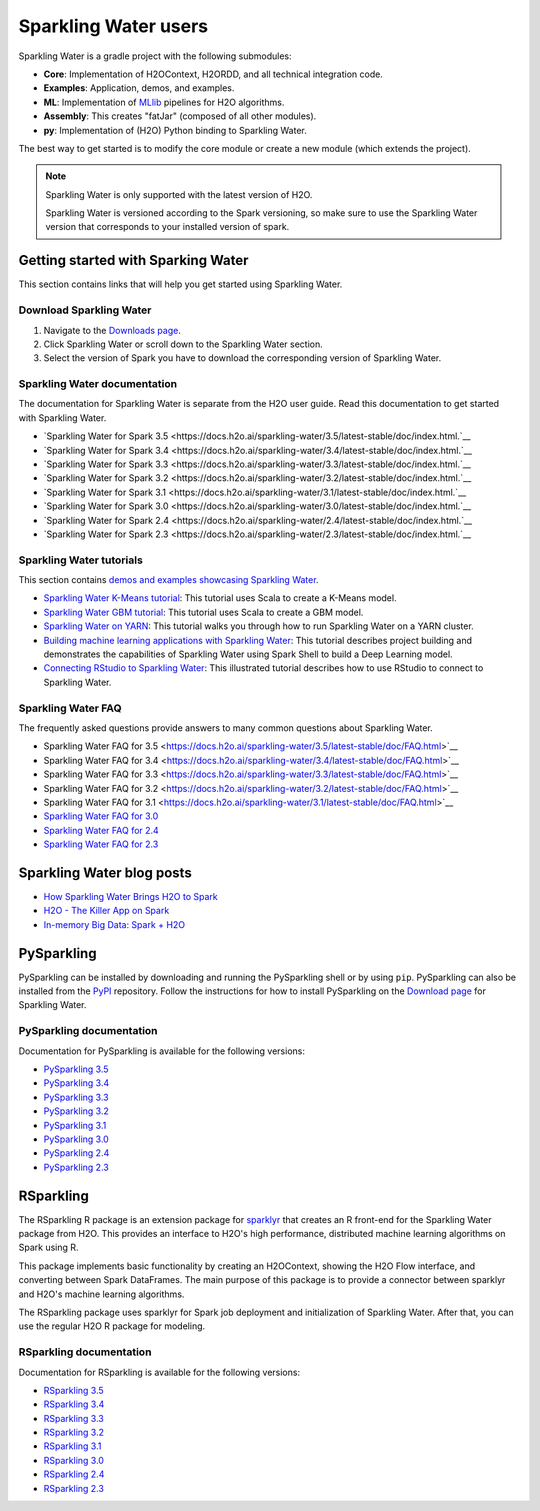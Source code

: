 Sparkling Water users
=====================

Sparkling Water is a gradle project with the following submodules:

- **Core**: Implementation of H2OContext, H2ORDD, and all technical integration code.
- **Examples**: Application, demos, and examples.
- **ML**: Implementation of `MLlib <https://spark.apache.org/mllib/>`__ pipelines for H2O algorithms.
- **Assembly**: This creates "fatJar" (composed of all other modules).
- **py**: Implementation of (H2O) Python binding to Sparkling Water.

The best way to get started is to modify the core module or create a new module (which extends the project).

.. note::
	
	Sparkling Water is only supported with the latest version of H2O. 

	Sparkling Water is versioned according to the Spark versioning, so make sure to use the Sparkling Water version that corresponds to your installed version of spark.

Getting started with Sparking Water
-----------------------------------

This section contains links that will help you get started using Sparkling Water.

Download Sparkling Water
~~~~~~~~~~~~~~~~~~~~~~~~

1. Navigate to the `Downloads page <https://h2o.ai/resources/download/>`__.
2. Click Sparkling Water or scroll down to the Sparkling Water section. 
3. Select the version of Spark you have to download the corresponding version of Sparkling Water.

Sparkling Water documentation
~~~~~~~~~~~~~~~~~~~~~~~~~~~~~

The documentation for Sparkling Water is separate from the H2O user guide. Read this documentation to get started with Sparkling Water.

- `Sparkling Water for Spark 3.5 <https://docs.h2o.ai/sparkling-water/3.5/latest-stable/doc/index.html.`__
- `Sparkling Water for Spark 3.4 <https://docs.h2o.ai/sparkling-water/3.4/latest-stable/doc/index.html.`__
- `Sparkling Water for Spark 3.3 <https://docs.h2o.ai/sparkling-water/3.3/latest-stable/doc/index.html.`__
- `Sparkling Water for Spark 3.2 <https://docs.h2o.ai/sparkling-water/3.2/latest-stable/doc/index.html.`__
- `Sparkling Water for Spark 3.1 <https://docs.h2o.ai/sparkling-water/3.1/latest-stable/doc/index.html.`__
- `Sparkling Water for Spark 3.0 <https://docs.h2o.ai/sparkling-water/3.0/latest-stable/doc/index.html.`__
- `Sparkling Water for Spark 2.4 <https://docs.h2o.ai/sparkling-water/2.4/latest-stable/doc/index.html.`__
- `Sparkling Water for Spark 2.3 <https://docs.h2o.ai/sparkling-water/2.3/latest-stable/doc/index.html.`__

Sparkling Water tutorials
~~~~~~~~~~~~~~~~~~~~~~~~~

This section contains `demos and examples showcasing Sparkling Water <https://github.com/h2oai/sparkling-water/tree/master/examples>`__.

- `Sparkling Water K-Means tutorial <https://github.com/h2oai/sparkling-water/blob/master/examples/src/main/scala/ai/h2o/sparkling/examples/ProstateDemo.scala>`__: This tutorial uses Scala to create a K-Means model.
- `Sparkling Water GBM tutorial <https://github.com/h2oai/sparkling-water/blob/master/examples/src/main/scala/ai/h2o/sparkling/examples/CityBikeSharingDemo.scala>`__: This tutorial uses Scala to create a GBM model.
- `Sparkling Water on YARN <https://www.h2o.ai/blog/sparkling-water-on-yarn-example/>`__: This tutorial walks you through how to run Sparkling Water on a YARN cluster.
- `Building machine learning applications with Sparkling Water <https://h2o.ai/blog/2014/sparkling-water-tutorials/>`__: This tutorial describes project building and demonstrates the capabilities of Sparkling Water using Spark Shell to build a Deep Learning model.
- `Connecting RStudio to Sparkling Water <https://github.com/h2oai/h2o-3/blob/master/h2o-docs/src/product/howto/Connecting_RStudio_to_Sparkling_Water.md>`__: This illustrated tutorial describes how to use RStudio to connect to Sparkling Water.

Sparkling Water FAQ
~~~~~~~~~~~~~~~~~~~

The frequently asked questions provide answers to many common questions about Sparkling Water.

- Sparkling Water FAQ for 3.5 <https://docs.h2o.ai/sparkling-water/3.5/latest-stable/doc/FAQ.html>`__
- Sparkling Water FAQ for 3.4 <https://docs.h2o.ai/sparkling-water/3.4/latest-stable/doc/FAQ.html>`__
- Sparkling Water FAQ for 3.3 <https://docs.h2o.ai/sparkling-water/3.3/latest-stable/doc/FAQ.html>`__
- Sparkling Water FAQ for 3.2 <https://docs.h2o.ai/sparkling-water/3.2/latest-stable/doc/FAQ.html>`__
- Sparkling Water FAQ for 3.1 <https://docs.h2o.ai/sparkling-water/3.1/latest-stable/doc/FAQ.html>`__
- `Sparkling Water FAQ for 3.0 <https://docs.h2o.ai/sparkling-water/3.0/latest-stable/doc/FAQ.html>`__
- `Sparkling Water FAQ for 2.4 <https://docs.h2o.ai/sparkling-water/2.4/latest-stable/doc/FAQ.html>`__
- `Sparkling Water FAQ for 2.3 <http://docs.h2o.ai/sparkling-water/2.3/latest-stable/doc/FAQ.html>`__

Sparkling Water blog posts
--------------------------

-  `How Sparkling Water Brings H2O to Spark <https://www.h2o.ai/blog/how-sparkling-water-brings-h2o-to-spark/>`_
-  `H2O - The Killer App on Spark <https://www.h2o.ai/blog/h2o-killer-application-spark/>`_
-  `In-memory Big Data: Spark + H2O <https://www.h2o.ai/blog/spark-h2o/>`_

PySparkling
-----------

PySparkling can be installed by downloading and running the PySparkling shell or by using ``pip``. PySparkling can also be installed from the `PyPI <https://pypi.org/>`__ repository. Follow the instructions for how to install PySparkling on the `Download page <http://h2o.ai/download>`__ for Sparkling Water.

PySparkling documentation
~~~~~~~~~~~~~~~~~~~~~~~~~

Documentation for PySparkling is available for the following versions:

- `PySparkling 3.5 <http://docs.h2o.ai/sparkling-water/3.5/latest-stable/doc/pysparkling.html>`__
- `PySparkling 3.4 <http://docs.h2o.ai/sparkling-water/3.4/latest-stable/doc/pysparkling.html>`__
- `PySparkling 3.3 <http://docs.h2o.ai/sparkling-water/3.3/latest-stable/doc/pysparkling.html>`__
- `PySparkling 3.2 <http://docs.h2o.ai/sparkling-water/3.2/latest-stable/doc/pysparkling.html>`__
- `PySparkling 3.1 <http://docs.h2o.ai/sparkling-water/3.1/latest-stable/doc/pysparkling.html>`__
- `PySparkling 3.0 <http://docs.h2o.ai/sparkling-water/3.0/latest-stable/doc/pysparkling.html>`__
- `PySparkling 2.4 <http://docs.h2o.ai/sparkling-water/2.4/latest-stable/doc/pysparkling.html>`__
- `PySparkling 2.3 <http://docs.h2o.ai/sparkling-water/2.3/latest-stable/doc/pysparkling.html>`__

RSparkling
----------

The RSparkling R package is an extension package for `sparklyr <https://spark.posit.co/>`__ that creates an R front-end for the Sparkling Water package from H2O. This provides an interface to H2O's high performance, distributed machine learning algorithms on Spark using R.

This package implements basic functionality by creating an H2OContext, showing the H2O Flow interface, and converting between Spark DataFrames. The main purpose of this package is to provide a connector between sparklyr and H2O's machine learning algorithms.

The RSparkling package uses sparklyr for Spark job deployment and initialization of Sparkling Water. After that, you can use the regular H2O R package for modeling.

RSparkling documentation
~~~~~~~~~~~~~~~~~~~~~~~~

Documentation for RSparkling is available for the following versions:

- `RSparkling 3.5  <https://docs.h2o.ai/sparkling-water/3.5/latest-stable/doc/rsparkling.html>`__
- `RSparkling 3.4  <https://docs.h2o.ai/sparkling-water/3.4/latest-stable/doc/rsparkling.html>`__
- `RSparkling 3.3 <https://docs.h2o.ai/sparkling-water/3.3/latest-stable/doc/rsparkling.html>`__
- `RSparkling 3.2  <https://docs.h2o.ai/sparkling-water/3.2/latest-stable/doc/rsparkling.html>`__
- `RSparkling 3.1  <https://docs.h2o.ai/sparkling-water/3.1/latest-stable/doc/rsparkling.html>`__
- `RSparkling 3.0  <https://docs.h2o.ai/sparkling-water/3.0/latest-stable/doc/rsparkling.html>`__
- `RSparkling 2.4  <https://docs.h2o.ai/sparkling-water/2.4/latest-stable/doc/rsparkling.html>`__
- `RSparkling 2.3  <https://docs.h2o.ai/sparkling-water/2.3/latest-stable/doc/rsparkling.html>`__



